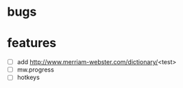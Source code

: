 * bugs
* features
  - [ ] add http://www.merriam-webster.com/dictionary/<test>
  - [ ] mw.progress
  - [ ] hotkeys

